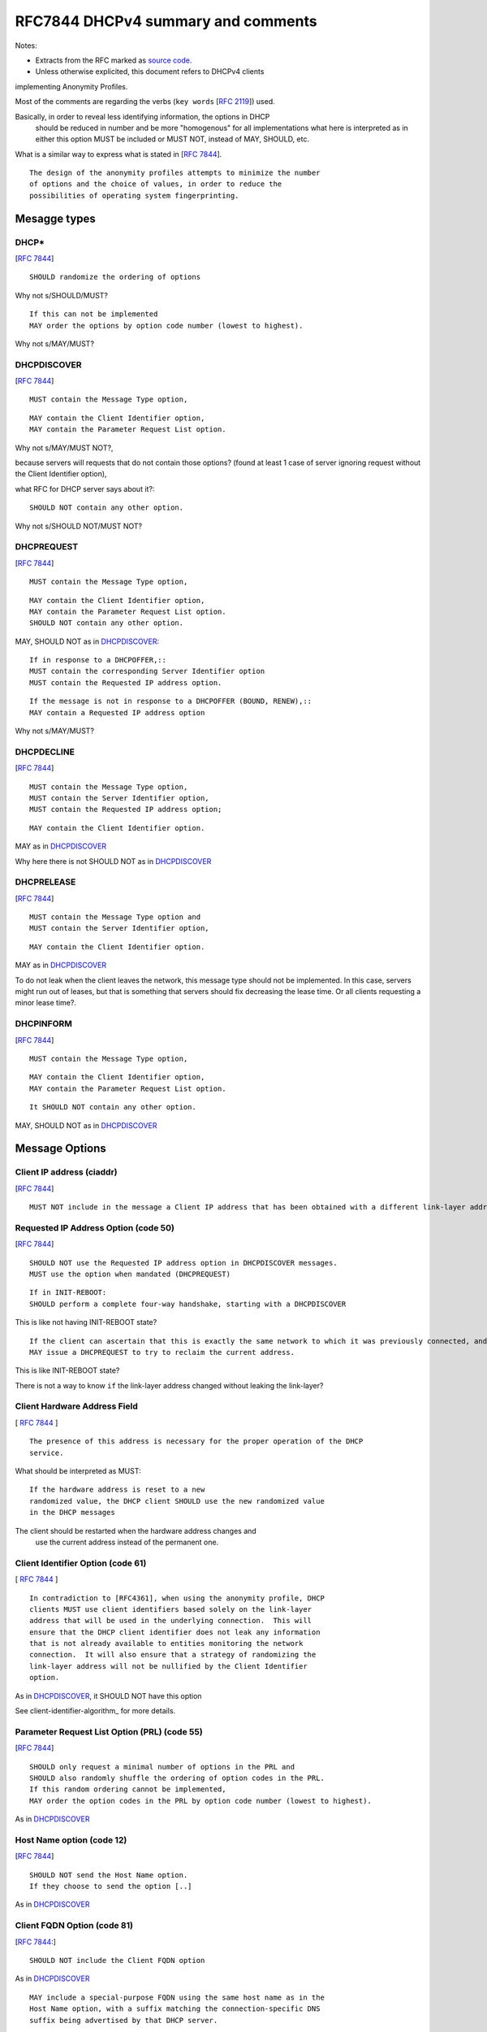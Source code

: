 .. _rfc7844comm:


RFC7844 DHCPv4 summary and comments
=====================================

Notes:

* Extracts from the RFC marked as `source code <http://docutils.sourceforge.net/docs/ref/rst/restructuredtext.html#literal-blocks>`_.
* Unless otherwise explicited, this document refers to DHCPv4 clients
implementing Anonymity Profiles.

Most of the comments are regarding the verbs (``key words`` [:rfc:`2119`]) used.

Basically, in order to reveal less identifying information, the options in DHCP
 should be reduced in number and be more "homogenous" for all implementations
 what here is interpreted as in either this option MUST be included or MUST NOT,
 instead of MAY, SHOULD, etc.
What is a similar way to express what is stated in [:rfc:`7844#2.4`]. ::

   The design of the anonymity profiles attempts to minimize the number
   of options and the choice of values, in order to reduce the
   possibilities of operating system fingerprinting.


Mesagge types
-----------------

DHCP*
~~~~~~
[:rfc:`7844#3.1`] ::

    SHOULD randomize the ordering of options

Why not s/SHOULD/MUST?
::

    If this can not be implemented
    MAY order the options by option code number (lowest to highest).

Why not s/MAY/MUST?


DHCPDISCOVER
~~~~~~~~~~~~~
[:rfc:`7844#3.`] ::

    MUST contain the Message Type option,

::

    MAY contain the Client Identifier option,
    MAY contain the Parameter Request List option.

Why not s/MAY/MUST NOT?,

because servers will requests that do not contain those options? (found at least 1 case of server ignoring request without the Client Identifier option),

what RFC for DHCP server says about it?::

    SHOULD NOT contain any other option.

Why not s/SHOULD NOT/MUST NOT?

DHCPREQUEST
~~~~~~~~~~~~~
[:rfc:`7844#3.`] ::

    MUST contain the Message Type option,

::

    MAY contain the Client Identifier option,
    MAY contain the Parameter Request List option.
    SHOULD NOT contain any other option.

MAY, SHOULD NOT as in DHCPDISCOVER_::

    If in response to a DHCPOFFER,::
    MUST contain the corresponding Server Identifier option
    MUST contain the Requested IP address option.

::

    If the message is not in response to a DHCPOFFER (BOUND, RENEW),::
    MAY contain a Requested IP address option

Why not s/MAY/MUST?

DHCPDECLINE
~~~~~~~~~~~~~
[:rfc:`7844#3.`] ::

    MUST contain the Message Type option,
    MUST contain the Server Identifier option,
    MUST contain the Requested IP address option;

::

    MAY contain the Client Identifier option.

MAY as in DHCPDISCOVER_

Why here there is not SHOULD NOT as in DHCPDISCOVER_


DHCPRELEASE
~~~~~~~~~~~~~
[:rfc:`7844#3.`] ::

    MUST contain the Message Type option and
    MUST contain the Server Identifier option,

::

    MAY contain the Client Identifier option.

MAY as in DHCPDISCOVER_

To do not leak when the client leaves the network, this message type
should not be implemented.
In this case, servers might run out of leases, but that is something
that servers should fix decreasing the lease time.
Or all clients requesting a minor lease time?.

DHCPINFORM
~~~~~~~~~~~~~
[:rfc:`7844#3.`] ::

    MUST contain the Message Type option,

::

    MAY contain the Client Identifier option,
    MAY contain the Parameter Request List option.

::

    It SHOULD NOT contain any other option.


MAY, SHOULD NOT as in DHCPDISCOVER_

Message Options
-----------------

Client IP address (ciaddr)
~~~~~~~~~~~~~~~~~~~~~~~~~~
[:rfc:`7844#3.2`] ::

    MUST NOT include in the message a Client IP address that has been obtained with a different link-layer address.

Requested IP Address Option (code 50)
~~~~~~~~~~~~~~~~~~~~~~~~~~~~~~~~~~~~~~~~~~~
[:rfc:`7844#3.3`] ::

   SHOULD NOT use the Requested IP address option in DHCPDISCOVER messages.
   MUST use the option when mandated (DHCPREQUEST)

::

    If in INIT-REBOOT:
    SHOULD perform a complete four-way handshake, starting with a DHCPDISCOVER

This is like not having INIT-REBOOT state?

::

    If the client can ascertain that this is exactly the same network to which it was previously connected, and if the link-layer address did not change,
    MAY issue a DHCPREQUEST to try to reclaim the current address.

This is like INIT-REBOOT state?

There is not a way to know ``if`` the link-layer address changed without leaking the link-layer?


Client Hardware Address Field
~~~~~~~~~~~~~~~~~~~~~~~~~~~~~~~
[ :rfc:`7844#3.4` ] ::

   The presence of this address is necessary for the proper operation of the DHCP
   service.

What should be interpreted as MUST::

   If the hardware address is reset to a new
   randomized value, the DHCP client SHOULD use the new randomized value
   in the DHCP messages

The client should be restarted when the hardware address changes and
 use the current address instead of the permanent one.

Client Identifier Option (code 61)
~~~~~~~~~~~~~~~~~~~~~~~~~~~~~~~~~~~~~~
[ :rfc:`7844#3.5` ] ::

   In contradiction to [RFC4361], when using the anonymity profile, DHCP
   clients MUST use client identifiers based solely on the link-layer
   address that will be used in the underlying connection.  This will
   ensure that the DHCP client identifier does not leak any information
   that is not already available to entities monitoring the network
   connection.  It will also ensure that a strategy of randomizing the
   link-layer address will not be nullified by the Client Identifier
   option.

As in DHCPDISCOVER_, it SHOULD NOT have this option

See client-identifier-algorithm_ for more details.

Parameter Request List Option (PRL) (code 55)
~~~~~~~~~~~~~~~~~~~~~~~~~~~~~~~~~~~~~~~~~~~~~~
[:rfc:`7844#3.6`] ::

   SHOULD only request a minimal number of options in the PRL and
   SHOULD also randomly shuffle the ordering of option codes in the PRL.
   If this random ordering cannot be implemented,
   MAY order the option codes in the PRL by option code number (lowest to highest).

As in DHCPDISCOVER_

Host Name option (code 12)
~~~~~~~~~~~~~~~~~~~~~~~~~~~~~~~~~~~~~~~~~~~~~~

[:rfc:`7844#3.7`] ::

   SHOULD NOT send the Host Name option.
   If they choose to send the option [..]

As in DHCPDISCOVER_

Client FQDN Option (code 81)
~~~~~~~~~~~~~~~~~~~~~~~~~~~~~~~~~~~~~~~~~~~~~~
[:rfc:`7844#3.8`:] ::

    SHOULD NOT include the Client FQDN option

As in DHCPDISCOVER_
::

   MAY include a special-purpose FQDN using the same host name as in the
   Host Name option, with a suffix matching the connection-specific DNS
   suffix being advertised by that DHCP server.


In this case there is an explicit reason why it MAY::

   Having a name in the
   DNS allows working with legacy systems that require one to be there

UUID/GUID-Based Client Machine Identifier Option (code 97)
~~~~~~~~~~~~~~~~~~~~~~~~~~~~~~~~~~~~~~~~~~~~~~~~~~~~~~~~~~~
[:rfc:`7844#3.9`] ::

   This option is part of a set of options for the
   Intel Preboot eXecution Environment (PXE)

::

   Common sense seems to
   dictate that getting a new operating system from an unauthenticated
   server at an untrusted location is a really bad idea and that even if
   the option was available users would not activate it.

::

   Nodes visiting untrusted networks MUST NOT send or use the PXE options.

And in the hypotetical case that nodes are visiting a "trusted" network,
must this option be included for the PXE to work properly?

Regarding english expression, should s/or/nor?,
and how to define "common sense"? :)

User and Vendor Class DHCP Options
~~~~~~~~~~~~~~~~~~~~~~~~~~~~~~~~~~~~~~~~~~~~~~
[:rfc:`7844#3.10`] ::

   SHOULD NOT use the
   Vendor-Specific Information option (code 43), the Vendor Class
   Identifier option (code 60), the V-I Vendor Class option (code 124),
   or the V-I Vendor-Specific Information option (code 125),

Why not s/SHOULD NOT/MUST NOT?

Operational considerations
---------------------------
[:rfc:`7844#5.`] ::

   Implementers SHOULD provide a way for clients to control when the
   anonymity profiles are used and when standard behavior is preferred.

Not detailed in RFC7844
---------------------------------------

Probe the offered IP
~~~~~~~~~~~~~~~~~~~~~
[:rfc:`2131#2.2`]::

   the allocating
   server SHOULD probe the reused address before allocating the address,
   e.g., with an ICMP echo request, and the client SHOULD probe the
   newly received address, e.g., with ARP.

    The client SHOULD perform a
   check on the suggested address to ensure that the address is not
   already in use.  For example, if the client is on a network that
   supports ARP, the client may issue an ARP request for the suggested
   request.  When broadcasting an ARP request for the suggested address,
   the client must fill in its own hardware address as the sender's
   hardware address, and 0 as the sender's IP address, to avoid
   confusing ARP caches in other hosts on the same subnet.>>

   The client SHOULD broadcast an ARP
   reply to announce the client's new IP address and clear any outdated
   ARP cache entries in hosts on the client's subnet.

This should be interpreted as MUST.

(after DHCPOFFER and before DHCPREQUEST, or after DHCPACK and before passing to BOUND state?)

Retransmission delays
~~~~~~~~~~~~~~~~~~~~~~~~~~~

There is not specification about the retransmission delays algorithms in [:rfc:`7844#`].

[:rfc:`2131#3.1`]::

    might retransmit the
    DHCPREQUEST message four times, for a total delay of 60 seconds

[:rfc:`2131#4.1`]::
    For example, in a 10Mb/sec Ethernet
    internetwork, the delay before the first retransmission SHOULD be 4
    seconds randomized by the value of a uniform random number chosen
    from the range -1 to +1

    Clients with clocks that provide resolution
    granularity of less than one second may choose a non-integer
    randomization value.

    The delay before the next retransmission SHOULD
    be 8 seconds randomized by the value of a uniform number chosen from
    the range -1 to +1.

    The retransmission delay SHOULD be doubled with
    subsequent retransmissions up to a maximum of 64 seconds.

Selecting offer algorithm
~~~~~~~~~~~~~~~~~~~~~~~~~~~
[:rfc:`2131#4.2`]::::

    DHCP clients are free to use any strategy in selecting a DHCP server
    among those from which the client receives a DHCPOFFER message.

    client may choose to collect several DHCPOFFER
    messages and select the "best" offer.

    If the client receives no acceptable offers, the client
    may choose to try another DHCPDISCOVER message.

(what's a no acceptable offer?)::

[:rfc:`2131#4.4.1`]::
    The client collects DHCPOFFER messages over a period of time, selects
    one DHCPOFFER message from the (possibly many) incoming DHCPOFFER
    messages

    The time
    over which the client collects messages and the mechanism used to
    select one DHCPOFFER are implementation dependent.

Is it different the timeout waiting for offer or ack/nak?, in all states?

Timers
~~~~~~~
[:rfc:`2131#4.4.5`]::

    T1
    defaults to (0.5 * duration_of_lease).  T2 defaults to (0.875 *
    duration_of_lease).  Times T1 and T2 SHOULD be chosen with some
    random "fuzz" around a fixed value, to avoid synchronization of
    client reacquisition.

what's the fixed value for the fuzz and how is it calculated?

Leases
~~~~~~~~

[:rfc:`7844#3.3`]::

    There are scenarios in which a client connecting to a network
    remembers a previously allocated address, i.e., when it is in the
    INIT-REBOOT state.  In that state, any client that is concerned with
    privacy SHOULD perform a complete four-way handshake, starting with a
    DHCPDISCOVER, to obtain a new address lease.  If the client can
    ascertain that this is exactly the same network to which it was
    previously connected, and if the link-layer address did not change,
    the client MAY issue a DHCPREQUEST to try to reclaim the current
    address.

See details in `RFC7844 comments <https://dhcpcanon.readthedocs.io#leases>`_.

Client Identifier algorithm
~~~~~~~~~~~~~~~~~~~~~~~~~~~~~

If the Client Identifier option is used, it should not reveal extra information.
What about having a common algorithm for all clients that is not based on
"identifying" properties?::

   The algorithm for combining secrets and identifiers, as
   described in Section 5 of [RFC7217], solves a similar problem.  The
   criteria for the generation of random numbers are stated
   in [RFC4086].

Could be this the non "identifying" algorithm?
